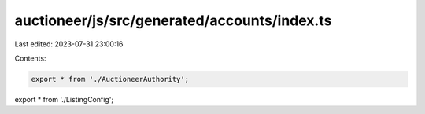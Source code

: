 auctioneer/js/src/generated/accounts/index.ts
=============================================

Last edited: 2023-07-31 23:00:16

Contents:

.. code-block:: ts

    export * from './AuctioneerAuthority';
export * from './ListingConfig';


